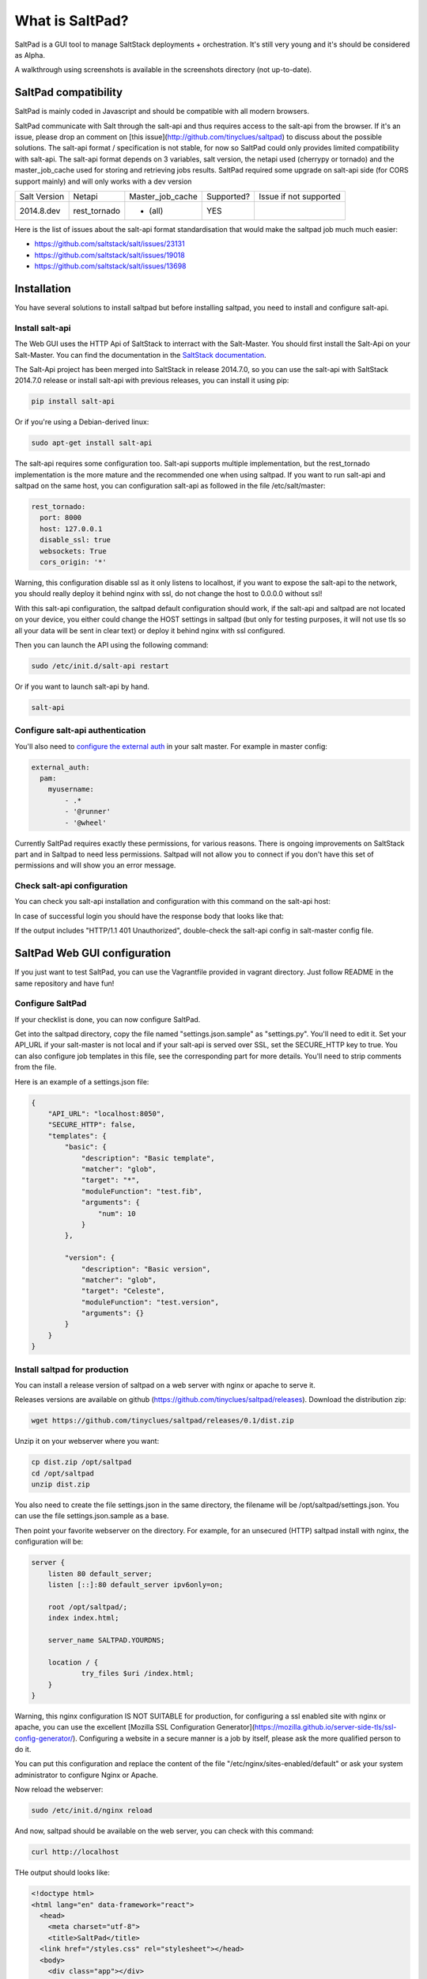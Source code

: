 ===============================
What is SaltPad?
===============================


SaltPad is a GUI tool to manage SaltStack deployments + orchestration. It's still very young and it's should be considered as Alpha.

.. image:: screenshots/highstate_result.png

A walkthrough using screenshots is available in the screenshots directory (not up-to-date).

SaltPad compatibility
=====================

SaltPad is mainly coded in Javascript and should be compatible with all modern browsers.

SaltPad communicate with Salt through the salt-api and thus requires access to the salt-api from the browser. If it's an issue, please drop an comment on [this issue](http://github.com/tinyclues/saltpad) to discuss about the possible solutions. The salt-api format / specification is not stable, for now so SaltPad could only provides limited compatibility with salt-api. The salt-api format depends on 3 variables, salt version, the netapi used (cherrypy or tornado) and the master_job_cache used for storing and retrieving jobs results. SaltPad required some upgrade on salt-api side (for CORS support mainly) and will only works with a dev version

+--------------+---------------+------------------+------------+-----------------------------------+
| Salt Version | Netapi        | Master_job_cache | Supported? | Issue if not supported            |
+--------------+---------------+------------------+------------+-----------------------------------+
| 2014.8.dev   | rest_tornado  | * (all)          | YES        |                                   |
+--------------+---------------+------------------+------------+-----------------------------------+

Here is the list of issues about the salt-api format standardisation that would make the saltpad job much much easier:

* https://github.com/saltstack/salt/issues/23131
* https://github.com/saltstack/salt/issues/19018
* https://github.com/saltstack/salt/issues/13698

Installation
============

You have several solutions to install saltpad but before installing saltpad, you need to install and configure salt-api.

Install salt-api
----------------

The Web GUI uses the HTTP Api of SaltStack to interract with the Salt-Master. You should first install the Salt-Api on your Salt-Master. You can find the documentation in the `SaltStack documentation`_.

The Salt-Api project has been merged into SaltStack in release 2014.7.0, so you can use the salt-api with SaltStack 2014.7.0 release or install salt-api with previous releases, you can install it using pip:

.. code:: bash

    pip install salt-api

Or if you're using a Debian-derived linux:

.. code:: bash

    sudo apt-get install salt-api

The salt-api requires some configuration too. Salt-api supports multiple implementation, but the rest_tornado implementation is the more mature and the recommended one when using saltpad. If you want to run salt-api and saltpad on the same host, you can configuration salt-api as followed in the file /etc/salt/master:

.. code:: yaml

    rest_tornado:
      port: 8000
      host: 127.0.0.1
      disable_ssl: true
      websockets: True
      cors_origin: '*'

Warning, this configuration disable ssl as it only listens to localhost, if you want to expose the salt-api to the network, you should really deploy it behind nginx with ssl, do not change the host to 0.0.0.0 without ssl!

With this salt-api configuration, the saltpad default configuration should work, if the salt-api and saltpad are not located on your device, you either could change the HOST settings in saltpad (but only for testing purposes, it will not use tls so all your data will be sent in clear text) or deploy it behind nginx with ssl configured.

Then you can launch the API using the following command:

.. code:: bash

    sudo /etc/init.d/salt-api restart

Or if you want to launch salt-api by hand.

.. code:: bash

    salt-api

Configure salt-api authentication
---------------------------------

You'll also need to `configure the external auth`_ in your salt master. For example in master config:

.. code-block:: bash

  external_auth:
    pam:
      myusername:
          - .*
          - '@runner'
          - '@wheel'

Currently SaltPad requires exactly these permissions, for various reasons. There is ongoing improvements on SaltStack part and in Saltpad to need less permissions. Saltpad will not allow you to connect if you don't have this set of permissions and will show you an error message.


Check salt-api configuration
----------------------------

You can check you salt-api installation and configuration with this command on the salt-api host:


.. code-block:: bash
    curl -i -H accept=application/json -d username=USER -d password=PASSWORD -d eauth=pam http://localhost:8000/login


In case of successful login you should have the response body that looks like that:

.. code-block:: bash
    {"return": [{"perms": [".*", "@runner", "@wheel"], "start": 1431010274.426576, "token": "70604a26facfe2aa14038b9abf37b639c32902bd", "expire": 1431053474.426576, "user": "salt", "eauth": "pam"}]}

If the output includes "HTTP/1.1 401 Unauthorized", double-check the salt-api config in salt-master config file.

SaltPad Web GUI configuration
=============================

If you just want to test SaltPad, you can use the Vagrantfile provided in vagrant directory. Just follow README in the same repository and have fun!

Configure SaltPad
-----------------

If your checklist is done, you can now configure SaltPad.

Get into the saltpad directory, copy the file named "settings.json.sample" as "settings.py". You'll need to edit it. Set your API_URL if your salt-master is not local and if your salt-api is served over SSL, set the SECURE_HTTP key to true. You can also configure job templates in this file, see the corresponding part for more details. You'll need to strip comments from the file.

Here is an example of a settings.json file:

.. code-block:: json

    {
        "API_URL": "localhost:8050",
        "SECURE_HTTP": false,
        "templates": {
            "basic": {
                "description": "Basic template",
                "matcher": "glob",
                "target": "*",
                "moduleFunction": "test.fib",
                "arguments": {
                    "num": 10
                }
            },

            "version": {
                "description": "Basic version",
                "matcher": "glob",
                "target": "Celeste",
                "moduleFunction": "test.version",
                "arguments": {}
            }
        }
    }



Install saltpad for production
------------------------------

You can install a release version of saltpad on a web server with nginx or apache to serve it.

Releases versions are available on github (https://github.com/tinyclues/saltpad/releases). Download the distribution zip:

.. code-block:: bash

    wget https://github.com/tinyclues/saltpad/releases/0.1/dist.zip

Unzip it on your webserver where you want:

.. code-block:: bash

    cp dist.zip /opt/saltpad
    cd /opt/saltpad
    unzip dist.zip

You also need to create the file settings.json in the same directory, the filename will be /opt/saltpad/settings.json. You can use the file settings.json.sample as a base.

Then point your favorite webserver on the directory. For example, for an unsecured (HTTP) saltpad install with nginx, the configuration will be:

.. code-block:: nginx

    server {
        listen 80 default_server;
        listen [::]:80 default_server ipv6only=on;

        root /opt/saltpad/;
        index index.html;

        server_name SALTPAD.YOURDNS;

        location / {
                try_files $uri /index.html;
        }
    }

Warning, this nginx configuration IS NOT SUITABLE for production, for configuring a ssl enabled site with nginx or apache, you can use the excellent [Mozilla SSL Configuration Generator](https://mozilla.github.io/server-side-tls/ssl-config-generator/). Configuring a website in a secure manner is a job by itself, please ask the more qualified person to do it.

You can put this configuration and replace the content of the file "/etc/nginx/sites-enabled/default" or ask your system administrator to configure Nginx or Apache.

Now reload the webserver:

.. code-block:: bash

    sudo /etc/init.d/nginx reload

And now, saltpad should be available on the web server, you can check with this command:

.. code-block:: bash

    curl http://localhost

THe output should looks like:

.. code-block::

    <!doctype html>
    <html lang="en" data-framework="react">
      <head>
        <meta charset="utf-8">
        <title>SaltPad</title>
      <link href="/styles.css" rel="stylesheet"></head>
      <body>
        <div class="app"></div>
      <script src="/vendors.js"></script><script src="/app.js"></script></body>
    </html>

There is a beggining of deployment formula located here (https://github.com/tinyclues/saltpad/blob/saltpad_v2/vagrant/salt/roots/salt/saltpad.sls), I still try to make the cleanest integration possible with the nginx-formula (https://github.com/saltstack-formulas/nginx-formula).

Hack on saltpad
---------------

If you want to hack on saltpad and start the dev environnement, go on the repository root and launch these commands:

.. code-block:: sh

    npm install # install javascript dependencies
    ./node_modules/bower/bin/bower install # install browser dependencies
    cp settings.json.sample settings.json

You can now launch the dev environnement:

.. code-block:: sh

    npm start

SaltPad will be available on localhost:3333(localhost:3333).

Features
--------

* Get overview of all your minions.
* Get details about each minions, its Salt version.
* Easy launch of state.highstate jobs with or without dry-run mode.
* Manage minions keys.
* Launch jobs.
* Access jobs details easily.
* Save job configuration as templates and launch them with one click on a button.
* Quick debug minion, get all usefull information in one place.

.. _SaltStack documentation: http://docs.saltstack.com/en/latest/ref/netapi/all/salt.netapi.rest_cherrypy.html
.. _configure the external auth: http://docs.saltstack.com/en/latest/topics/eauth/index.html

Known issues
------------

* When getting single job output, SaltStack render it even if it's not necessary. This can cause severe slowdown and so slow the interface. It's a known issue in SaltStack (https://github.com/saltstack/salt/issues/18518) and it's should be solved in next release. If it's a problem, you can comment this line https://github.com/saltstack/salt/blob/v2014.7.0/salt/runners/jobs.py#L102 and this line https://github.com/saltstack/salt/blob/v2014.7.0/salt/runners/jobs.py#L81 in your salt master to speed up the job retrieval system.
* In 2015.5.X version, the job result miss some important informations like the arguments of the job, the target of the job and the target-type (glob, compound...) making job result page less usefull and making the redo-job button unusable. See this issue in SatlStack (https://github.com/saltstack/salt/issues/21496#event-339068972).
